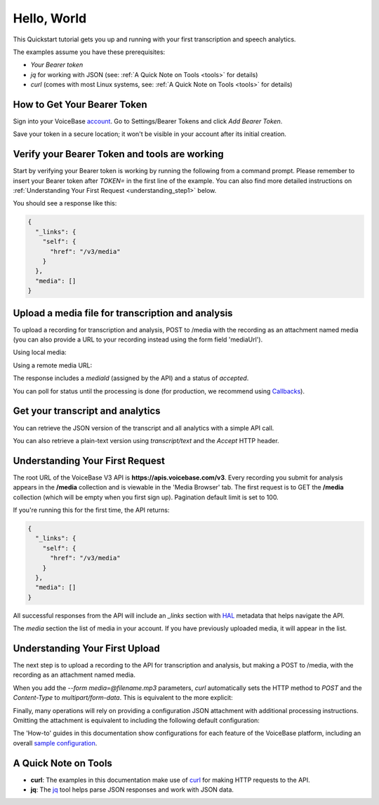 Hello, World
============

This Quickstart tutorial gets you up and running with your first transcription and speech analytics.


The examples assume you have these prerequisites:

- *Your Bearer token* 
- *jq* for working with JSON (see: :ref:`A Quick Note on Tools <tools>` for details)
- *curl* (comes with most Linux systems, see: :ref:`A Quick Note on Tools <tools>` for details)

.. _token:

How to Get Your Bearer Token
----------------------------

Sign into your VoiceBase `account <https://app.voicebase.com>`__.
Go to Settings/Bearer Tokens and click *Add Bearer Token*.

.. image:: /_static/BearerToken.png
   :width: 550

Save your token in a secure location; it won't be visible in your account after its initial creation.

Verify your Bearer Token and tools are working
----------------------------------------------

Start by verifying your Bearer token is working by running the following from a command prompt. Please remember to insert your Bearer token after *TOKEN=* in the first line of the example. You can also find more detailed instructions on :ref:`Understanding Your First Request <understanding_step1>` below.

.. code-block:: sh
  :linenos:
  :emphasize-lines: 3

  export TOKEN= # Insert your VoiceBase Bearer token after TOKEN=

  curl https://apis.voicebase.com/v3/media \
    --header "Authorization: Bearer TOKEN" \
    | jq

You should see a response like this:

.. code-block:: json

  {
    "_links": {
      "self": {
        "href": "/v3/media"
      }
    },
    "media": []
  }

Upload a media file for transcription and analysis
--------------------------------------------------

To upload a recording for transcription and analysis, POST to /media with the recording as an attachment named media (you can also provide a URL to your recording instead using the form field 'mediaUrl').

Using local media:

.. code-block:: sh
  :linenos:
  :emphasize-lines: 2

  curl https://apis.voicebase.com/v3/media \
    --form 'media=@hello-world.mp3' \
    --header "Authorization: Bearer ${TOKEN}" \
    | tee media-post.json \
    | jq .

Using a remote media URL:

.. code-block:: sh
  :linenos:
  :emphasize-lines: 2

  curl https://apis.voicebase.com/v3/media \
    --form 'mediaUrl=http://myServer.com/mediaFile.mp3' \
    --header "Authorization: Bearer ${TOKEN}" \
    | tee media-post.json \
    | jq .



The response includes a *mediaId* (assigned by the API) and a status of *accepted*.

.. code-block:: json
  :emphasize-lines: 7

  {
    "_links": {
      "self": {
        "href": "/v3/media/10827f19-7574-4b54-bf9d-9387999eb5ec"
      },
      "progress": {
        "href": "/v3/media/10827f19-7574-4b54-bf9d-9387999eb5ec/progress"
      },
      "metadata": {
        "href": "/v3/media/10827f19-7574-4b54-bf9d-9387999eb5ec/metadata"
      }
    },
    "mediaId": "10827f19-7574-4b54-bf9d-9387999eb5ec",
    "status": "accepted",
    "dateCreated": "2021-04-22T18:23:02Z",
    "dateFinished": "2021-04-22T18:23:58Z",
    "mediaContentType": "audio/mp3",
    "length": 10031,
    "metadata": {}
  }

You can poll for status until the processing is done (for production, we recommend using `Callbacks <callbacks.html>`__).

.. code-block:: sh
  :linenos:
  :emphasize-lines: 7

  export MEDIA_ID=$( cat media-post.json | jq --raw-output .mediaId )
  export STATUS=$( cat media-post.json | jq --raw-output .status )

  while [[ ${STATUS} != 'finished' && ${STATUS} != 'failed' ]]; do
    sleep 1
    STATUS=$(
      curl https://apis.voicebase.com/v3/media/${MEDIA_ID}/progress \
        --header "Authorization: Bearer ${TOKEN}" \
        | jq --raw-output .progress.status
    )
    echo "Got status: ${STATUS} for mediaId: ${MEDIA_ID} on $( date )"
  done

Get your transcript and analytics
---------------------------------

You can retrieve the JSON version of the transcript and all analytics with a simple API call.

.. code-block:: sh
  :linenos:
  :emphasize-lines: 1

  curl https://apis.voicebase.com/v3/media/${MEDIA_ID}/transcript \
    --header "Authorization: Bearer ${TOKEN}" \
    | jq .

You can also retrieve a plain-text version using *transcript/text* and the *Accept* HTTP header.

.. code-block:: sh
  :linenos:
  :emphasize-lines: 1-2

  curl https://apis.voicebase.com/v3/media/${MEDIA_ID}/transcript/text \
    --header 'Accept: text/plain' \
    --header "Authorization: Bearer ${TOKEN}"


.. _understanding_step1:

Understanding Your First Request
--------------------------------

The root URL of the VoiceBase V3 API is **https://apis.voicebase.com/v3**. Every recording you submit for analysis appears in the **/media** collection and is viewable in the 'Media Browser' tab. The first request is to GET the **/media** collection (which will be empty when you first sign up). Pagination default limit is set to 100. 

.. code-block:: sh
  :linenos:

  export TOKEN= # Insert your VoiceBase Bearer token after TOKEN=

  curl https://apis.voicebase.com/v3/media?limit=10 \
    --header "Authorization: Bearer ${TOKEN:?'(hint: insert your token after export TOKEN=)'}" \
    | jq

If you're running this for the first time, the API returns:

.. code-block:: json

  {
    "_links": {
      "self": {
        "href": "/v3/media"
      }
    },
    "media": []
  }

All successful responses from the API will include an *_links* section with `HAL`_ metadata that helps navigate the API.

.. _HAL: https://en.wikipedia.org/wiki/Hypertext_Application_Language

.. code-block:: json
   :emphasize-lines: 2

  {
    "_links": { }
  }

The *media* section the list of media in your account. If you have previously uploaded media, it will appear in the list.

.. code-block:: json
  :emphasize-lines: 2

  {
    "media": []
  }

Understanding Your First Upload
-------------------------------

The next step is to upload a recording to the API for transcription and analysis, but making a POST to /media, with the recording as an attachment named media.

.. code-block:: sh
  :linenos:
  :emphasize-lines: 2

  curl https://apis.voicebase.com/v3/media \
    --form media=@hello-world.mp3 \
    --header "Authorization: Bearer ${TOKEN}" \
    | jq

When you add the *--form media=@filename.mp3* parameters, *curl* automatically sets the HTTP method to *POST* and the *Content-Type* to *multipart/form-data*. This is equivalent to the more explicit:

.. code-block:: sh
  :linenos:
  :emphasize-lines: 4-5

  curl https://apis.voicebase.com/v3/media \
    --form media=@hello-world.mp3 \
    --header "Authorization: Bearer ${TOKEN}" \
    --request POST \
    --header "Content-Type: multipart/form-data" \
    | jq

Finally, many operations will rely on providing a configuration JSON attachment with additional processing instructions. Omitting the attachment is equivalent to including the following default configuration:

.. code-block:: sh
  :linenos:
  :emphasize-lines: 3

  curl https://apis.voicebase.com/v3/media \
    --form media=@hello-world.mp3 \
    --form configuration='{}' \
    --header "Authorization: Bearer ${TOKEN}" \
    | jq

The 'How-to' guides in this documentation show configurations for each feature of the VoiceBase platform, including an overall `sample configuration <https://voicebase.readthedocs.io/en/v3/data-formats/configuration.html>`__.

.. _tools:

A Quick Note on Tools
---------------------

- **curl**: The examples in this documentation make use of `curl`_ for making HTTP requests to the API.
- **jq**: The `jq`_ tool helps parse JSON responses and work with JSON data.

.. _curl: https://curl.haxx.se/docs/manpage.html
.. _jq: http://stedolan.github.io/jq/




